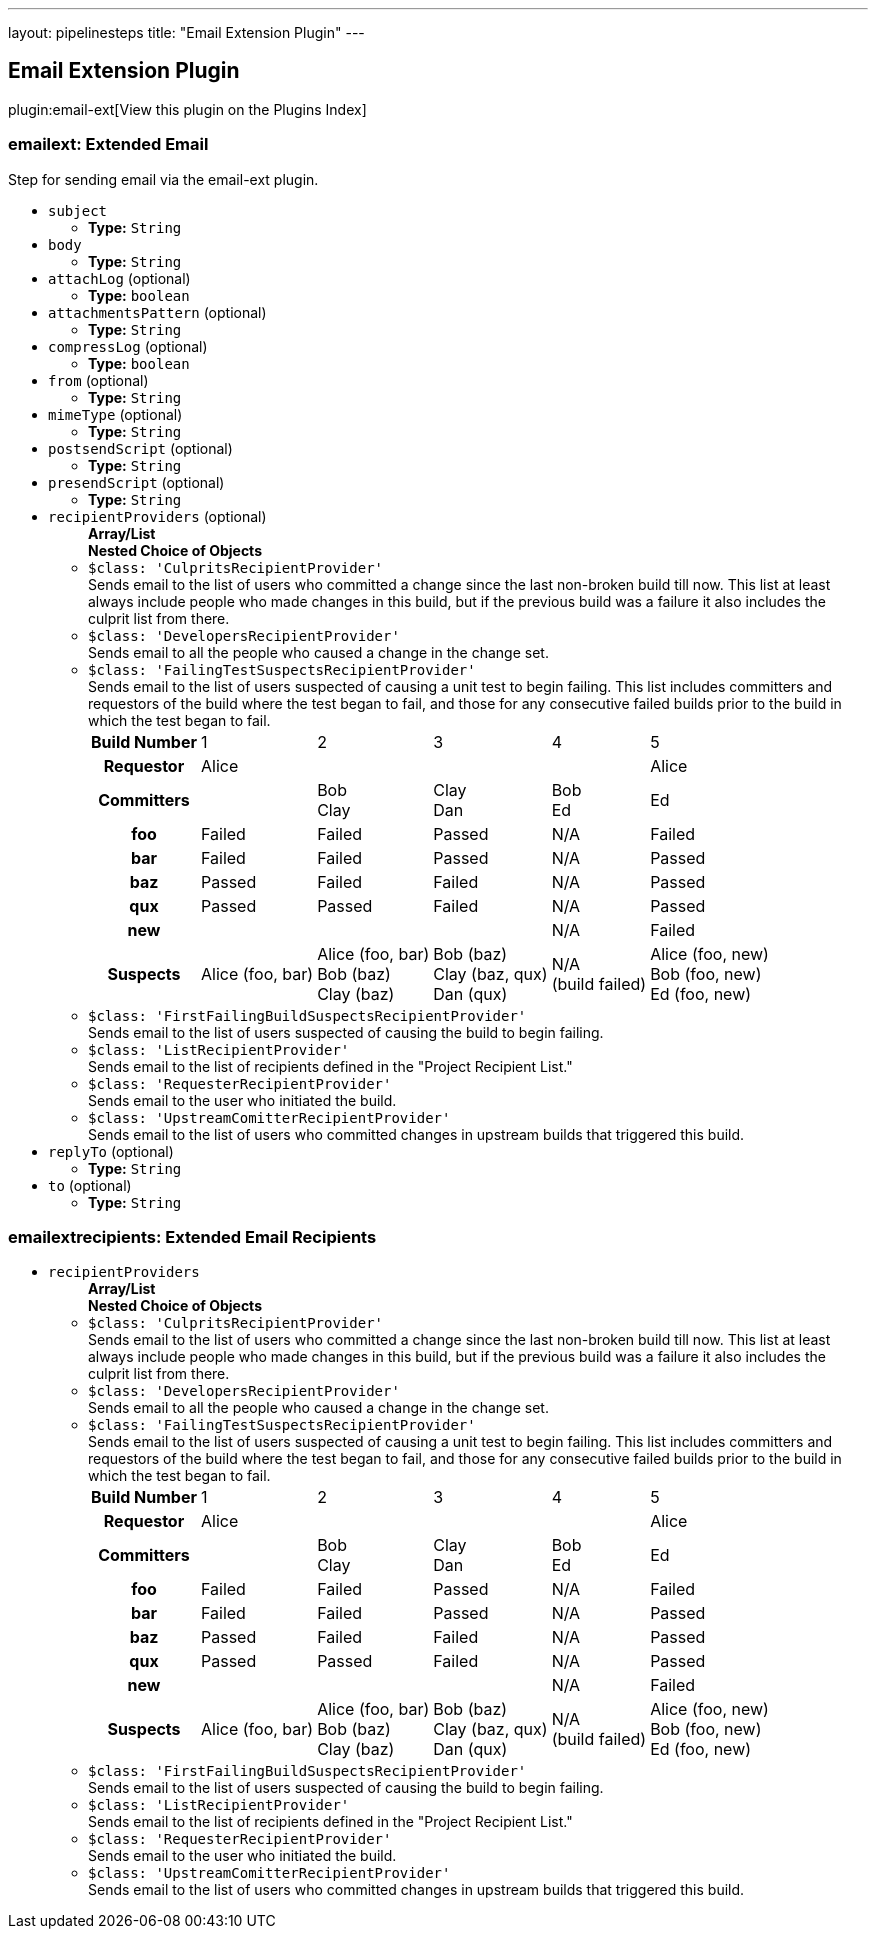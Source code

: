 ---
layout: pipelinesteps
title: "Email Extension Plugin"
---

:notitle:
:description:
:author:
:email: jenkinsci-users@googlegroups.com
:sectanchors:
:toc: left

== Email Extension Plugin

plugin:email-ext[View this plugin on the Plugins Index]

=== +emailext+: Extended Email
++++
<div><div>
  Step for sending email via the email-ext plugin. 
</div></div>
<ul><li><code>subject</code>
<ul><li><b>Type:</b> <code>String</code></li></ul></li>
<li><code>body</code>
<ul><li><b>Type:</b> <code>String</code></li></ul></li>
<li><code>attachLog</code> (optional)
<ul><li><b>Type:</b> <code>boolean</code></li></ul></li>
<li><code>attachmentsPattern</code> (optional)
<ul><li><b>Type:</b> <code>String</code></li></ul></li>
<li><code>compressLog</code> (optional)
<ul><li><b>Type:</b> <code>boolean</code></li></ul></li>
<li><code>from</code> (optional)
<ul><li><b>Type:</b> <code>String</code></li></ul></li>
<li><code>mimeType</code> (optional)
<ul><li><b>Type:</b> <code>String</code></li></ul></li>
<li><code>postsendScript</code> (optional)
<ul><li><b>Type:</b> <code>String</code></li></ul></li>
<li><code>presendScript</code> (optional)
<ul><li><b>Type:</b> <code>String</code></li></ul></li>
<li><code>recipientProviders</code> (optional)
<ul><b>Array/List</b><br/>
<b>Nested Choice of Objects</b>
<li><code>$class: 'CulpritsRecipientProvider'</code></li>
<div><div>
  Sends email to the list of users who committed a change since the last non-broken build till now. This list at least always include people who made changes in this build, but if the previous build was a failure it also includes the culprit list from there. 
</div></div>
<ul></ul><li><code>$class: 'DevelopersRecipientProvider'</code></li>
<div><div>
  Sends email to all the people who caused a change in the change set. 
</div></div>
<ul></ul><li><code>$class: 'FailingTestSuspectsRecipientProvider'</code></li>
<div><div>
  Sends email to the list of users suspected of causing a unit test to begin failing. This list includes committers and requestors of the build where the test began to fail, and those for any consecutive failed builds prior to the build in which the test began to fail. 
 <table> 
  <tbody>
   <tr> 
    <th>Build Number</th> 
    <td>1</td> 
    <td>2</td> 
    <td>3</td> 
    <td>4</td> 
    <td>5</td> 
   </tr> 
   <tr> 
    <th>Requestor</th> 
    <td>Alice</td> 
    <td></td> 
    <td></td> 
    <td></td> 
    <td>Alice</td> 
   </tr> 
   <tr> 
    <th>Committers</th> 
    <td></td> 
    <td>Bob<br>Clay</td> 
    <td>Clay<br>Dan</td> 
    <td>Bob<br>Ed</td> 
    <td>Ed</td> 
   </tr> 
   <tr> 
    <th>foo</th> 
    <td>Failed</td> 
    <td>Failed</td> 
    <td>Passed</td> 
    <td>N/A</td> 
    <td>Failed</td> 
   </tr> 
   <tr> 
    <th>bar</th> 
    <td>Failed</td> 
    <td>Failed</td> 
    <td>Passed</td> 
    <td>N/A</td> 
    <td>Passed</td> 
   </tr> 
   <tr> 
    <th>baz</th> 
    <td>Passed</td> 
    <td>Failed</td> 
    <td>Failed</td> 
    <td>N/A</td> 
    <td>Passed</td> 
   </tr> 
   <tr> 
    <th>qux</th> 
    <td>Passed</td> 
    <td>Passed</td> 
    <td>Failed</td> 
    <td>N/A</td> 
    <td>Passed</td> 
   </tr> 
   <tr> 
    <th>new</th> 
    <td></td> 
    <td></td> 
    <td></td> 
    <td>N/A</td> 
    <td>Failed</td> 
   </tr> 
   <tr> 
    <th>Suspects</th> 
    <td>Alice (foo, bar)</td> 
    <td>Alice (foo, bar)<br>Bob (baz)<br>Clay (baz)</td> 
    <td>Bob (baz)<br>Clay (baz, qux)<br>Dan (qux)</td> 
    <td>N/A<br>(build failed)</td> 
    <td>Alice (foo, new)<br>Bob (foo, new)<br>Ed (foo, new)</td> 
   </tr> 
  </tbody>
 </table> 
</div></div>
<ul></ul><li><code>$class: 'FirstFailingBuildSuspectsRecipientProvider'</code></li>
<div><div>
  Sends email to the list of users suspected of causing the build to begin failing. 
</div></div>
<ul></ul><li><code>$class: 'ListRecipientProvider'</code></li>
<div><div>
  Sends email to the list of recipients defined in the "Project Recipient List." 
</div></div>
<ul></ul><li><code>$class: 'RequesterRecipientProvider'</code></li>
<div><div>
  Sends email to the user who initiated the build. 
</div></div>
<ul></ul><li><code>$class: 'UpstreamComitterRecipientProvider'</code></li>
<div><div>
  Sends email to the list of users who committed changes in upstream builds that triggered this build. 
</div></div>
<ul></ul></ul></li>
<li><code>replyTo</code> (optional)
<ul><li><b>Type:</b> <code>String</code></li></ul></li>
<li><code>to</code> (optional)
<ul><li><b>Type:</b> <code>String</code></li></ul></li>
</ul>


++++
=== +emailextrecipients+: Extended Email Recipients
++++
<ul><li><code>recipientProviders</code>
<ul><b>Array/List</b><br/>
<b>Nested Choice of Objects</b>
<li><code>$class: 'CulpritsRecipientProvider'</code></li>
<div><div>
  Sends email to the list of users who committed a change since the last non-broken build till now. This list at least always include people who made changes in this build, but if the previous build was a failure it also includes the culprit list from there. 
</div></div>
<ul></ul><li><code>$class: 'DevelopersRecipientProvider'</code></li>
<div><div>
  Sends email to all the people who caused a change in the change set. 
</div></div>
<ul></ul><li><code>$class: 'FailingTestSuspectsRecipientProvider'</code></li>
<div><div>
  Sends email to the list of users suspected of causing a unit test to begin failing. This list includes committers and requestors of the build where the test began to fail, and those for any consecutive failed builds prior to the build in which the test began to fail. 
 <table> 
  <tbody>
   <tr> 
    <th>Build Number</th> 
    <td>1</td> 
    <td>2</td> 
    <td>3</td> 
    <td>4</td> 
    <td>5</td> 
   </tr> 
   <tr> 
    <th>Requestor</th> 
    <td>Alice</td> 
    <td></td> 
    <td></td> 
    <td></td> 
    <td>Alice</td> 
   </tr> 
   <tr> 
    <th>Committers</th> 
    <td></td> 
    <td>Bob<br>Clay</td> 
    <td>Clay<br>Dan</td> 
    <td>Bob<br>Ed</td> 
    <td>Ed</td> 
   </tr> 
   <tr> 
    <th>foo</th> 
    <td>Failed</td> 
    <td>Failed</td> 
    <td>Passed</td> 
    <td>N/A</td> 
    <td>Failed</td> 
   </tr> 
   <tr> 
    <th>bar</th> 
    <td>Failed</td> 
    <td>Failed</td> 
    <td>Passed</td> 
    <td>N/A</td> 
    <td>Passed</td> 
   </tr> 
   <tr> 
    <th>baz</th> 
    <td>Passed</td> 
    <td>Failed</td> 
    <td>Failed</td> 
    <td>N/A</td> 
    <td>Passed</td> 
   </tr> 
   <tr> 
    <th>qux</th> 
    <td>Passed</td> 
    <td>Passed</td> 
    <td>Failed</td> 
    <td>N/A</td> 
    <td>Passed</td> 
   </tr> 
   <tr> 
    <th>new</th> 
    <td></td> 
    <td></td> 
    <td></td> 
    <td>N/A</td> 
    <td>Failed</td> 
   </tr> 
   <tr> 
    <th>Suspects</th> 
    <td>Alice (foo, bar)</td> 
    <td>Alice (foo, bar)<br>Bob (baz)<br>Clay (baz)</td> 
    <td>Bob (baz)<br>Clay (baz, qux)<br>Dan (qux)</td> 
    <td>N/A<br>(build failed)</td> 
    <td>Alice (foo, new)<br>Bob (foo, new)<br>Ed (foo, new)</td> 
   </tr> 
  </tbody>
 </table> 
</div></div>
<ul></ul><li><code>$class: 'FirstFailingBuildSuspectsRecipientProvider'</code></li>
<div><div>
  Sends email to the list of users suspected of causing the build to begin failing. 
</div></div>
<ul></ul><li><code>$class: 'ListRecipientProvider'</code></li>
<div><div>
  Sends email to the list of recipients defined in the "Project Recipient List." 
</div></div>
<ul></ul><li><code>$class: 'RequesterRecipientProvider'</code></li>
<div><div>
  Sends email to the user who initiated the build. 
</div></div>
<ul></ul><li><code>$class: 'UpstreamComitterRecipientProvider'</code></li>
<div><div>
  Sends email to the list of users who committed changes in upstream builds that triggered this build. 
</div></div>
<ul></ul></ul></li>
</ul>


++++
